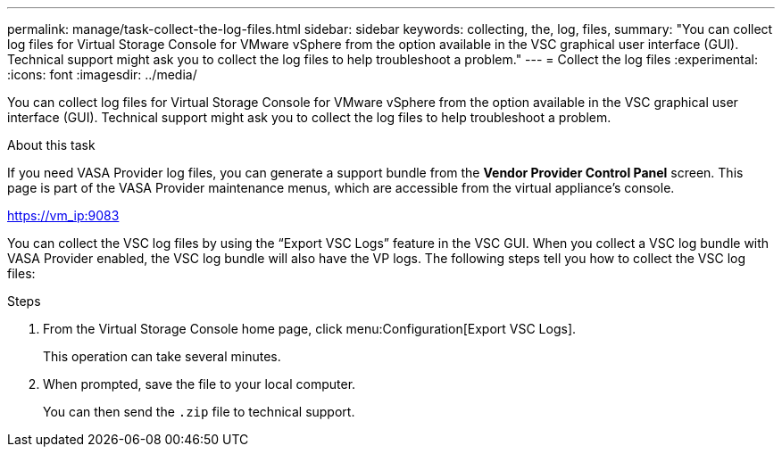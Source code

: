 ---
permalink: manage/task-collect-the-log-files.html
sidebar: sidebar
keywords: collecting, the, log, files,
summary: "You can collect log files for Virtual Storage Console for VMware vSphere from the option available in the VSC graphical user interface (GUI). Technical support might ask you to collect the log files to help troubleshoot a problem."
---
= Collect the log files
:experimental:
:icons: font
:imagesdir: ../media/

[.lead]
You can collect log files for Virtual Storage Console for VMware vSphere from the option available in the VSC graphical user interface (GUI). Technical support might ask you to collect the log files to help troubleshoot a problem.

.About this task

If you need VASA Provider log files, you can generate a support bundle from the *Vendor Provider Control Panel* screen. This page is part of the VASA Provider maintenance menus, which are accessible from the virtual appliance's console.

https://vm_ip:9083

You can collect the VSC log files by using the "`Export VSC Logs`" feature in the VSC GUI. When you collect a VSC log bundle with VASA Provider enabled, the VSC log bundle will also have the VP logs. The following steps tell you how to collect the VSC log files:

.Steps

. From the Virtual Storage Console home page, click menu:Configuration[Export VSC Logs].
+
This operation can take several minutes.

. When prompted, save the file to your local computer.
+
You can then send the `.zip` file to technical support.
